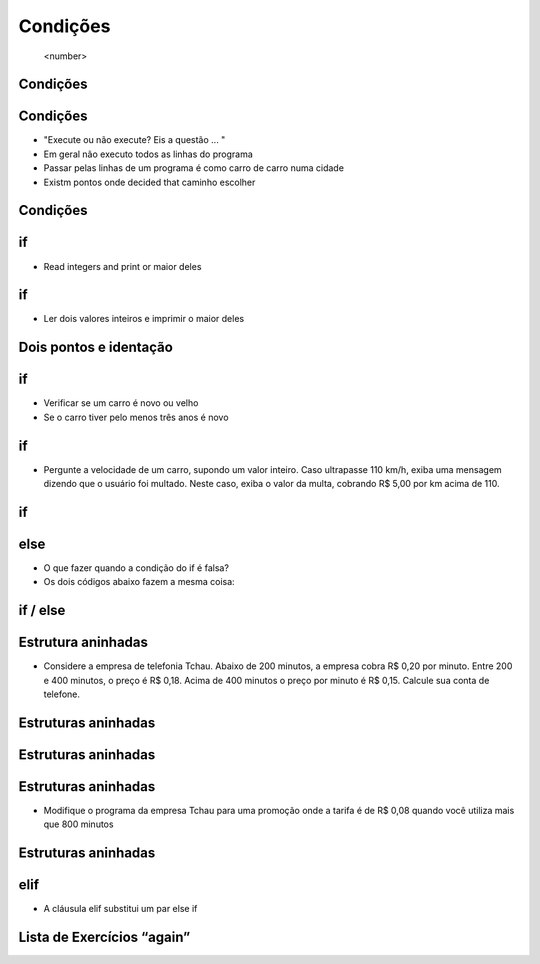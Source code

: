 =========
Condições
=========


 .. image :: img / TWP10_001.jpeg
   : height:  15,125 cm
   : width:  9.382 cm
   : alt:


 <number>

 .. image :: img / TWP10_002.png
   : height:  5.524 cm
   : width:  22.859 cm
   : alt:


Condições
=========

 .. codelens :: image_1

 	print ("Condições!")
	print ("Let's begin..!")

Condições
=========



+ "Execute ou não execute? Eis a questão ... "
+ Em geral não executo todos as linhas do programa
+ Passar pelas linhas de um programa é como carro de carro numa cidade
+ Existm pontos onde decided that caminho escolher




Condições
=========


.. image:: img/TWP10_004.png
   :height: 13.389cm
   :width: 20.001cm
   :alt:

if
==



+ Read integers and print or maior deles


 .. codelens :: image_2

        a = 8
        b = 5
        if a> b:
              print (" A is greatest!")
        if b> a:
              print ("B is the greatest !")


if
==



+ Ler dois valores inteiros e imprimir o maior deles


.. image:: img/TWP10_005.png
   :height: 5.158cm
   :width: 19.816cm
   :alt:


Dois pontos e identação
=======================


if
==



+ Verificar se um carro é novo ou velho
+ Se o carro tiver pelo menos três anos é novo



 .. codelens :: image_3

 	      idade = 10
	      if idade <= 3:
		            print ("Seu carro e novo")
	      if idade> 3:
		            print ("Seu carro e velho")


.. image:: img/TWP10_006.png
   :height: 4.444cm
   :width: 23.15cm
   :alt:


if
==



+ Pergunte a velocidade de um carro, supondo um valor inteiro. Caso
  ultrapasse 110 km/h, exiba uma mensagem dizendo que o usuário foi
  multado. Neste caso, exiba o valor da multa, cobrando R$ 5,00 por km
  acima de 110.

 .. codelens :: image_4

   	    v = 120
  	    if v> 110:
  		        print ("Voce foi fined!")
  		        fine = (v-110) * 5
  		        print ("Value gives fine: R $% 5.2f"% fine)

if
==


.. image:: img/TWP10_007.png
   :height: 4.603cm
   :width: 20.928cm
   :alt:


else
====



+ O que fazer quando a condição do if é falsa?
+ Os dois códigos abaixo fazem a mesma coisa:

 .. codelens :: image_5

 	      idade = 1
	      if idade <= 3:
		              print ("Seu carro e novo")
	      if idade> 3:
		              print ("Seu carro e velho")


 .. codelens :: image_6

 	idade = 6
	if idade <= 3:
		print ("Seu carro e novo")
	else:
		print ("Seu carro e velho")

.. image:: img/TWP10_008.png
   :height: 8.655cm
   :width: 20.736cm
   :alt:


if / else
=========


.. image:: img/TWP10_009.png
   :height: 9.754cm
   :width: 22.859cm
   :alt:


Estrutura aninhadas
===================



+ Considere a empresa de telefonia Tchau. Abaixo de 200 minutos, a
  empresa cobra R$ 0,20 por minuto. Entre 200 e 400 minutos, o preço é
  R$ 0,18. Acima de 400 minutos o preço por minuto é R$ 0,15. Calcule
  sua conta de telefone.


Estruturas aninhadas
====================


.. image:: img/TWP10_010.png
   :height: 7.363cm
   :width: 22.859cm
   :alt:


Estruturas aninhadas
====================


 .. codelens :: image_7

 	      minutes = 800
	      if minutes <200:
		              preco = 0.20
	      else:
		              if minutes <= 400:
			                         preco = 0.18
		              else:
			                         preco = 0.15
	print ("Phone number: R $% 6.2f"% (minutes * preco))

.. image:: img/TWP10_011.png
   :height: 10.826cm
   :width: 22.859cm
   :alt:


.. image:: img/TWP10_012.png
   :height: 0.925cm
   :width: 5.397cm
   :alt:


.. image:: img/TWP10_013.png
   :height: 0.899cm
   :width: 5.397cm
   :alt:


.. image:: img/TWP10_014.png
   :height: 0.819cm
   :width: 5.238cm
   :alt:


Estruturas aninhadas
====================



+ Modifique o programa da empresa Tchau para uma promoção onde a
  tarifa é de R$ 0,08 quando você utiliza mais que 800 minutos


Estruturas aninhadas
====================

 .. codelens :: image_8

 	      minutes = 1000
	      if minutes <200:
		              preco = 0.2
	      else:
		              if minutes <= 400:
			                       preco = 0.18
		              else:
			                       if minutes <= 800:
				                                  preco = 0.15
			                       else:
				                                  preco = 0.08
	      print ("Phone number: R $% 6.2f"% (minutes * preco))


.. image:: img/TWP10_015.png
   :height: 10.523cm
   :width: 22.859cm
   :alt:


elif
====


+ A cláusula elif substitui um par else if


.. image:: img/TWP10_016.png
   :height: 9cm
   :width: 22.969cm
   :alt:


Lista de Exercícios “again”
===========================


.. image:: img/TWP05_041.jpeg
   :height: 12.571cm
   :width: 9.411cm
   :alt:
